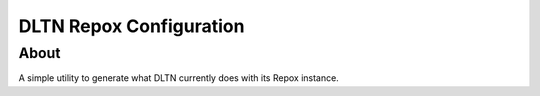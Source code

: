 ========================
DLTN Repox Configuration
========================

-----
About
-----
A simple utility to generate what DLTN currently does with its Repox instance.
